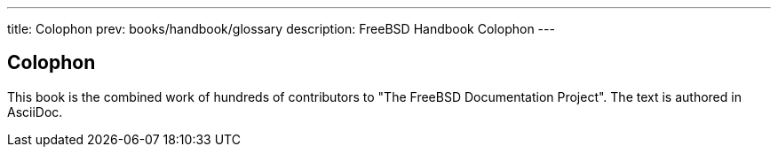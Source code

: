 ---
title: Colophon
prev: books/handbook/glossary
description: FreeBSD Handbook Colophon
---

[colophon]
[[colophon]]
= Colophon
:doctype: book
:icons: font
:!sectnums:
:source-highlighter: rouge
:experimental:
:skip-front-matter:
:xrefstyle: basic
:relfileprefix: ../
:outfilesuffix:

This book is the combined work of hundreds of contributors to "The FreeBSD Documentation Project".
The text is authored in AsciiDoc.
